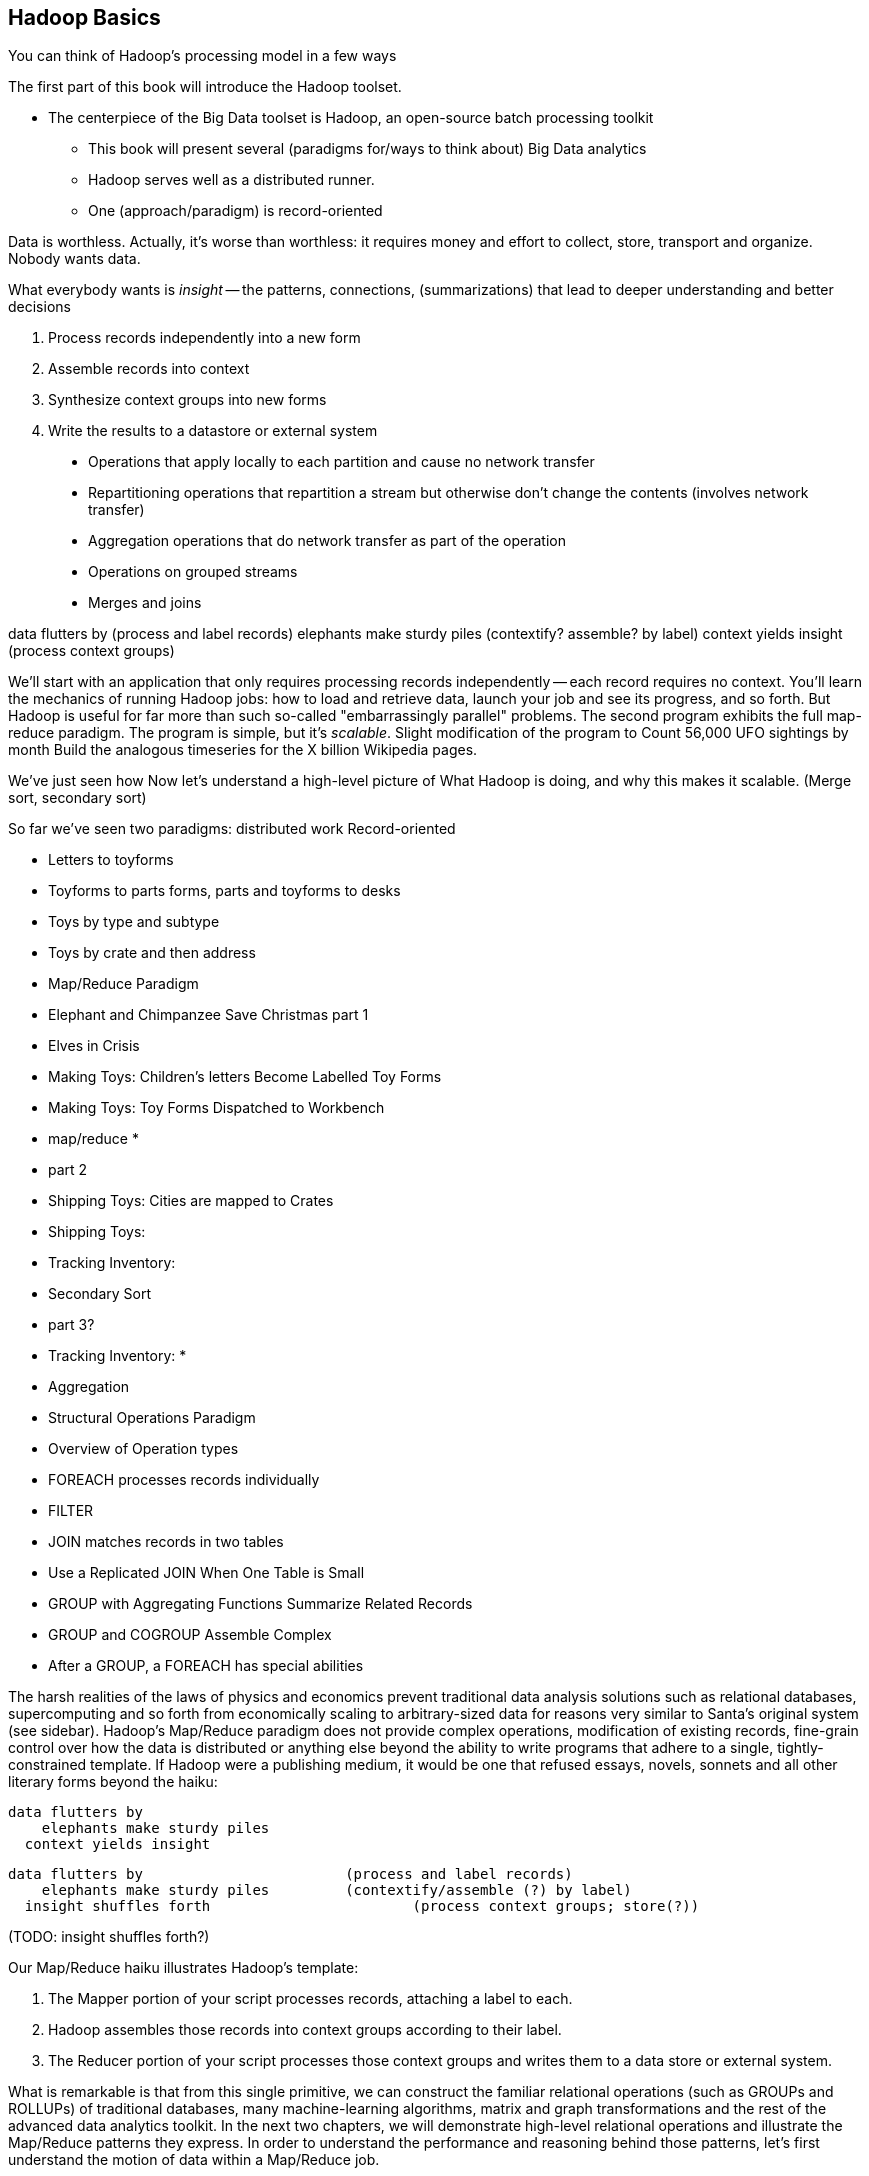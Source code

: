 [[simple_transform]]
== Hadoop Basics

You can think of Hadoop's processing model in a few ways

The first part of this book will introduce the Hadoop toolset.

- The centerpiece of the Big Data toolset is Hadoop, an open-source batch processing toolkit

* This book will present several (paradigms for/ways to think about) Big Data analytics
* Hadoop serves well as a distributed runner.
* One (approach/paradigm) is record-oriented

Data is worthless. Actually, it's worse than worthless: it requires money and effort to collect, store, transport and organize. Nobody wants data.

What everybody wants is _insight_ -- the patterns, connections, (summarizations) that lead to deeper understanding and better decisions

1. Process records independently into a new form
2. Assemble records into context
3. Synthesize context groups into new forms
4. Write the results to a datastore or external system

> * Operations that apply locally to each partition and cause no network transfer
> * Repartitioning operations that repartition a stream but otherwise don't change the contents (involves network transfer)
> * Aggregation operations that do network transfer as part of the operation
> * Operations on grouped streams
> * Merges and joins

data flutters by              (process and label records)
elephants make sturdy piles   (contextify? assemble? by label)
context yields insight        (process context groups)

We'll start with an application that only requires processing records independently -- each record requires no context. 
You'll learn the mechanics of running Hadoop jobs: how to load and retrieve data, launch your job and see its progress, and so forth.
But Hadoop is useful for far more than such
 so-called "embarrassingly parallel" problems.
The second program exhibits the full map-reduce paradigm.
The program is simple, but it's _scalable_. Slight modification of the program to 
Count 56,000 UFO sightings by month
  Build the analogous timeseries for the X billion Wikipedia pages.

We've just seen how
 Now let's understand a high-level picture of
  What Hadoop is doing, and why this makes it scalable.
(Merge sort, secondary sort)

So far we've seen two paradigms: distributed work 
Record-oriented

* Letters to toyforms
* Toyforms to parts forms, parts and toyforms to desks
* Toys by type and subtype
* Toys by crate and then address

* Map/Reduce Paradigm
    * Elephant and Chimpanzee Save Christmas part 1
        * Elves in Crisis
        *  Making Toys: Children's letters Become Labelled Toy Forms
        * Making Toys: Toy Forms Dispatched to Workbench
    * map/reduce
        * 
    * part 2
        * Shipping Toys: Cities are mapped to Crates
        * Shipping Toys: 
        * Tracking Inventory: 
    * Secondary Sort
    * part 3?
        * Tracking Inventory: 
        * 
    * Aggregation
* Structural Operations Paradigm
    * Overview of Operation types
    * FOREACH processes records individually
    * FILTER 
    * JOIN matches records in two tables
    * Use a Replicated JOIN When One Table is Small
    * GROUP with Aggregating Functions Summarize Related Records
    * GROUP and COGROUP Assemble Complex
    * After a GROUP, a FOREACH has special abilities


The harsh realities of the laws of physics and economics prevent traditional data analysis solutions such as relational databases, supercomputing and so forth from economically scaling to arbitrary-sized data for reasons very similar to Santa's original system (see sidebar).  Hadoop's Map/Reduce paradigm does not provide complex operations, modification of existing records, fine-grain control over how the data is distributed or anything else beyond the ability to write programs that adhere to a single, tightly-constrained template.  If Hadoop were a publishing medium, it would be one that refused essays, novels, sonnets and all other literary forms beyond the haiku:

      data flutters by
          elephants make sturdy piles
        context yields insight 

    data flutters by              		(process and label records)
        elephants make sturdy piles   	(contextify/assemble (?) by label)
      insight shuffles forth        		(process context groups; store(?))

(TODO: insight shuffles forth?)

Our Map/Reduce haiku illustrates Hadoop's template:  

1. The Mapper portion of your script processes records, attaching a label to each. 
2. Hadoop assembles those records into context groups according to their label.
3. The Reducer portion of your script processes those context groups and writes them to a data store or external system.  

What is remarkable is that from this single primitive, we can construct the familiar relational operations (such as GROUPs and ROLLUPs) of traditional databases, many machine-learning algorithms, matrix and graph transformations and the rest of the advanced data analytics toolkit.  In the next two chapters, we will demonstrate high-level relational operations and illustrate the Map/Reduce patterns they express.  In order to understand the performance and reasoning behind those patterns, let's first understand the motion of data within a Map/Reduce job.

=== The Map Phase Processes and Labels Records Individually

The Map phase receives 0, 1 or many records individually, with no guarantees from Hadoop about their numbering, order or allocation.  (FOOTNOTE: In special cases, you may know that your input bears additional guarantees -- for example, the MERGE/JOIN described in Chapter (TODO:  REF) requires its inputs to be in total sorted order. It is on you, however, to enforce and leverage those special properties.)  Hadoop does guarantee that every record arrives in whole to exactly one Map task and that the job will only succeed if every record is processed without error.  

The Mapper receives those records sequentially -- it must fully process one before it receives the next -- and can emit 0, 1 or many inputs of any shape or size.  The chimpanzees working on the SantaCorp project received letters but dispatched toy forms.  Julia's thoughtful note produced two toy forms, one for her doll and one for Joe's robot, while the spam letter produced no toy forms.  Hadoop's 'distcp' utility, used to copy data from cluster to cluster, takes this to a useful extreme:  Each Mapper's input is a remote file to fetch.  Its action is to write that file's contents directly to the HDFS as a Datanode client and its output is a summary of what it transferred.  

The right way to bring in data from an external resource is by creating a custom loader or input format (see the chapter on Advanced Pig (TODO:  REF)), which decouples loading data from processing data and allows Hadoop to intelligently manage tasks.  The poor-man's version of a custom loader, useful for one-offs, is to prepare a small number of file names, URLs, database queries or other external handles as input and emit the corresponding contents.  

Please be aware, however, that it is only appropriate to access external resources from within a Hadoop job in exceptionally rare cases.  Hadoop processes data in batches, which means failure of a single record results in the retry of the entire batch.  It also means that when the remote resource is unavailable or responding sluggishly, Hadoop will spend several minutes and unacceptably many retries before abandoning the effort.  Lastly, Hadoop is designed to drive every system resource at its disposal to its performance limit.  (FOOTNOTE: We will drive this point home in the chapter on Event Log Processing (TODO:  REF), where we will stress test a web server to its performance limit by replaying its request logs at full speed.)

While a haiku with only its first line is no longer a haiku, a Hadoop job with only a Mapper is a perfectly acceptable Hadoop job, as you saw in the Pig Latin translation example.  In such cases, each Map Task's output is written directly to the HDFS, one file per Map Task, as you've seen.  Such jobs are only suitable, however, for so-called "embarrassingly parallel problems" -- where each record can be processed on its own with no additional context.  

The Map stage in a Map/Reduce job has a few extra details.  It is responsible for labeling the processed records for assembly into context groups.  Hadoop files each record into the equivalent of the pigmy elephants' file folders:  an in-memory buffer holding each record in sorted order.  There are two additional wrinkles, however, beyond what the pigmy elephants provide.  First, the Combiner feature lets you optimize certain special cases by preprocessing partial context groups on the Map side; we will describe these more in a later chapter (TODO:  REF). Second, if the sort buffer reaches or exceeds a total count or size threshold, its contents are "spilled" to disk and subsequently merge/sorted to produce the Mapper's proper output.  

=== SIDEBAR: What's Fast At High Scale


image::images/02-Throughput-and-Cost-for-Compute-Primitives-aka-Numbers-Every-Programmer-Should-Know.png[Throughput and Cost for Compute Primitives -- the "Numbers Every Programmer Should Know"]

image::images/02-Cost-to-Host-and-Serve-1TB.png[Cost to Host and Serve One Billion 1kB Records (1 TB)]

The table at the right (TODO:  REF) summarizes the 2013 values for Peter Norvig's http://norvig.com/21-days.html#answers["Numbers Every Programmer Should Know."]   -- the length of time for each computation primitive on modern hardware.  We've listed the figures several different ways: as latency (time to execute); as the number of 500-byte records that could be processed in an hour (TODO: day), if that operation were the performance bottleneck of your process; and as an amount of money to process one billion records of 500-byte each on commodity hardware.  Big Data requires high volume, high throughput computing, so our principle bound is the speed at which data can be read from and stored to disk.  What is remarkable is that with the current state of technology, most of the other operations are slammed to one limit or the other:  either bountifully unconstraining or devastatingly slow.  That lets us write down the following "rules for performance at scale:"

* High throughput programs cannot run faster than x (TODO:  Insert number)
* Data can be streamed to and from disk at x GB per hour (x records per hour, y records per hour, z dollars per billion records) (TODO:  insert numbers)
* High throughput programs cannot run faster than that but not run an order of magnitude slower.
* Data streams over the network at the same rate as disk.
* Memory access is infinitely fast.
* CPU is fast enough to not worry about except in the obvious cases where it is not.
* Random access (seeking to individual records) on disk is unacceptably slow.
* Network requests for data (anything involving a round trip) is infinitely slow.
* Disk capacity is free.
* CPU and network transfer costs are cheap.
* Memory is expensive and cruelly finite.  For most tasks, available memory is either all of your concern or none of your concern.

Now that you know how Hadoop moves data around, you can use these rules to explain its remarkable scalability.  

1. Mapper streams data from disk and spills it back to disk; cannot go faster than that.
2. In between, your code processes the data
3. If your unwinding proteins or multiplying matrices are otherwise CPU or memory bound, Hadoop at least will not get in your way; the typical Hadoop job can process records as fast as they are streamed.
4. Spilled records are sent over the network and spilled back to disk; again, cannot go faster than that.


That leaves the big cost of most Hadoop jobs: the midstream merge-sort. Spilled blocks are merged in several passes (at the Reducer and sometimes at the Mapper) as follows. Hadoop begins streaming data from each of the spills in parallel.  Under the covers, what this means is that the OS is handing off the contents of each spill as blocks of memory in sequence.  It is able to bring all its cleverness to bear, scheduling disk access to keep the streams continually fed as rapidly as each is consumed.  

Hadoop's actions are fairly straightforward.  Since the spills are each individually sorted, at every moment the next (lowest ordered) record to emit is guaranteed to be the next unread record from one of its streams.  It continues in this way, eventually merging each of its inputs into an unbroken output stream to disk.  The memory requirements -- the number of parallel streams times the buffer size per stream -- are manageable and the CPU burden is effectively nil, so the merge/sort as well runs at the speed of streaming to disk.  

At no point does the Hadoop framework require a significant number of seeks on disk or requests over the network.  

is individually sorted, the first (lowest ordered record) in the merged stream to emit is guaranteed to be the lowest ordered record in one of its input streams.  




Introduce the chapter to the reader
* take the strands from the last chapter, and show them braided together
* in this chapter, you'll learn .... OR ok we're done looking at that, now let's xxx
* Tie the chapter to the goals of the book, and weave in the larger themes
* perspective, philosophy, what we'll be working, a bit of repositioning, a bit opinionated, a bit personal.

=== Chimpanzee and Elephant Start a Business ===

A few years back, two friends -- JT, a gruff silverback chimpanzee, and Nanette, a meticulous matriarch elephant -- decided to start a business. As you know, Chimpanzees love nothing more than sitting at keyboards processing and generating text. Elephants have a prodigious ability to store and recall information, and will carry huge amounts of cargo with great determination. This combination of skills impressed a local publishing company enough to earn their first contract, so Chimpanzee and Elephant Corporation (C&E Corp for short) was born.

The publishing firm’s project was to translate the works of Shakespeare into every language known to man, so JT and Nanette devised the following scheme.  Their crew set up a large number of cubicles, each with one elephant-sized desk and one or more chimp-sized desks, and a command center where JT and Nanette can coordinate the action. As with any high-scale system, each member of the team has a single responsibility to perform. The task of a chimpanzee is simply to read a set of passages, and type out the corresponding text in a new language. The cubicle's librarian elephant maintains a neat set of scrolls, according to a scheme Nanette devised, with each scroll holding a passage to translate or some passage's translated result.

JT acts as foreman for the chimpanzees. When each worker clocks in for the day, they check with JT, who hands off the day's translation manual and the name of a passage to translate. Throughout the day, as each chimp completes their assigned passage, they radio in to JT, who names the next passage to translate. Nanette, meanwhile, serves as chief librarian. She keeps a card catalog that lists, for every book, the location and essential characteristics of the various scrolls that maintain its contents.

JT and Nanette work wonderfully together -- JT rambunctiously barking orders, Nanette peacefully gardening her card catalog -- and subtly improve the efficiency of their team in a variety of ways. We'll look closely at their bag of tricks later in the book (TODO ref) but here are two. The most striking thing any visitor to the worksite will notice is how _calm_ everything is. One reason for this is Nanette's filing scheme, which designates each book passage to be stored by multiple elephants. Nanette quietly advises JT of each passage's location, allowing him to almost always assign his chimpanzees a passage held by the librarian in their cubicle. In turn, when an elephant receives a freshly-translated scroll, she makes two photocopies and dispatches them to two other cubicles. The hallways contain a stately parade of pygmy elephants, each carrying an efficient load; the only traffic consists of photocopied scrolls to store and the occasional non-cubicle-local assignment.

The other source of calm is on the part of their clients, who know that when Nanette's on the job, their archives are safe -- the words of Shakespeare will retain their eternal form footnote:[When Nanette is not on the job, it's a total meltdown -- a story for much later in the book. But you'd be wise to always take extremely good care of the Nanettes in your life.] To ensure that no passage is never lost, the librarians on Nanette's team send regular reports on the scrolls they maintain. If ever an elephant doesn't report in (whether it stepped out for an hour or left permanently), Nanette identifies the scrolls designated for that elephant and commissions the various librarians who hold other replicas of that scroll to make and dispatch fresh copies. Each scroll also bears a check of authenticity validating that photocopying, transferring its contents or even mouldering on the shelf has caused no loss of fidelity. Her librarians regularly recalculate those checks and include them in their reports, so if even a single letter on a scroll has been altered, Nanette can commission a new replica at once.

=== Map-only Jobs: Process Records Individually ===

We might not be as clever as JT's multilingual chimpanzees, but even we can translate text into Pig Latin. For the unfamiliar, here's how to http://en.wikipedia.org/wiki/Pig_latin#Rules[translate standard English into Pig Latin]:

* If the word begins with a consonant-sounding letter or letters, move them to the end of the word adding "ay": "happy" becomes "appy-hay", "chimp" becomes "imp-chay" and "yes" becomes "es-yay".
* In words that begin with a vowel, just append the syllable "way": "another" becomes "another-way", "elephant" becomes "elephant-way".

<<pig_latin_translator>> is our first Hadoop job, a program that translates plain text files into Pig Latin. It's written in Wukong, a simple library to rapidly develop big data analyses. Like the chimpanzees, it is single-concern: there's nothing in there about loading files, parallelism, network sockets or anything else. Yet you can run it over a text file from the commandline -- or run it over petabytes on a cluster (should you for whatever reason have a petabyte of text crying out for pig-latinizing).


[[pig_latin_translator]]
.Pig Latin translator, actual version
----
    CONSONANTS   = "bcdfghjklmnpqrstvwxz"
    UPPERCASE_RE = /[A-Z]/
    PIG_LATIN_RE = %r{
      \b                  # word boundary
      ([#{CONSONANTS}]*)  # all initial consonants
      ([\w\']+)           # remaining wordlike characters
      }xi

    each_line do |line|
      latinized = line.gsub(PIG_LATIN_RE) do
        head, tail = [$1, $2]
        head       = 'w' if head.blank?
        tail.capitalize! if head =~ UPPERCASE_RE
        "#{tail}-#{head.downcase}ay"
      end
      yield(latinized)
    end
----

[[pig_latin_translator]]
.Pig Latin translator, pseudocode
----
    for each line,
      recognize each word in the line and change it as follows:
        separate the head consonants (if any) from the tail of the word
	if there were no initial consonants, use 'w' as the head
        give the tail the same capitalization as the word
        change the word to "{tail}-#{head}ay"
      end
      emit the latinized version of the line
    end
----

.Ruby helper
****
* The first few lines define "regular expressions" selecting the initial characters (if any) to move. Writing their names in ALL CAPS makes them be constants.
* Wukong calls the `each_line do ... end` block with each line; the `|line|` part puts it in the `line` variable.
* the `gsub` ("globally substitute") statement calls its `do ... end` block with each matched word, and replaces that word with the last line of the block.
* `yield(latinized)` hands off the `latinized` string for wukong to output
****

It's best to begin developing jobs locally on a subset of data. Run your Wukong script directly from your terminal's commandline:

    wu-local examples/text/pig_latin.rb data/magi.txt -

The `-` at the end tells wukong to send its results to standard out (STDOUT) rather than a file -- you can pipe its output into other unix commands or Wukong scripts. In this case, there is no consumer and so the output should appear on your terminal screen. The last line should read:

    Everywhere-way ey-thay are-way isest-way. Ey-thay are-way e-thay agi-may.

That's what it looks like when a `cat` is feeding the program data; let's see how it works when an elephant sets the pace.

==== Transfer Data to the Cluster ====

_Note: this assumes you have a working Hadoop installation, however large or small, running in distributed mode. Appendix 1 (TODO REF) lists resources for acquiring one._

Hadoop jobs run best reading data from the Hadoop Distributed File System (HDFS). To copy the data onto the cluster, run these lines:

    hadoop fs -mkdir ./data
    hadoop fs -put   wukong_example_data/text ./data/

These commands understand `./data/text` to be a path on the HDFS, not your local disk; the dot `.` is treated as your HDFS home directory (use it as you would `~` in Unix.). The `wu-put` command, which takes a list of local paths and copies them to the HDFS, treats its final argument as an HDFS path by default, and all the preceding paths as being local.

==== Run the Job on the Cluster ====

First, let's test on the same tiny little file we used at the commandline.
// Make sure to notice how much _longer_ it takes this elephant to squash a flea than it took to run without Hadoop.

    wukong launch examples/text/pig_latin.rb ./data/text/magi.txt ./output/latinized_magi

TODO: something about what the reader can expect to see on screen

While the script outputs a bunch of happy robot-ese to your screen, open up the jobtracker in your browser window by visiting `http://hostname_of_jobtracker:50030`. The job should appear on the jobtracker window within a few seconds -- likely in more time than the whole job took to complete. You will see (TODO describe jobtracker job overview).

You can compare its output to the earlier by running

    hadoop fs -cat ./output/latinized_magi/\*

That command, like the Unix ‘cat’ command, dumps the contents of a file to standard out, so you can pipe it into any other command line utility.  It produces the full contents of the file, which is what you would like for use within scripts but if your file is hundreds of MB large, as HDFS files typically are, dumping its entire contents to your terminal screen is ill appreciated.  We typically, instead, use the Unix ‘head’ command to limit its output (in this case, to the first ten lines).

    hadoop fs -cat ./output/latinized_magi/\* | head -n 10

Since you wouldn't want to read a whole 10GB file just to see whether the right number of closing braces come at the end, there is also a `hadoop fs -tail` command that dumps the terminal one kilobyte of a file.

Here's what the head and tail of your output should contain:

    TODO screenshot of hadoop fs -cat ./output/latinized_magi/\* | head -n 10
    TODO screenshot of hadoop fs -tail ./output/latinized_magi/\*

=== Map/Reduce

As a demonstration, let's find out when aliens like to visit the planet earth. Here is a Wukong script to processes the UFO dataset to find the aggregate number of sightings per month:

----
DEFINE MODEL FOR INPUT RECORDS
MAPPER EXTRACTS MONTHS, EMITS MONTH AS KEY WITH NO VALUE
COUNTING REDUCER INCREMENTS ON EACH ENTRY IN GROUP AND EMITS TOTAL IN FINALIZED METHOD
----

To run the Wukong job, go into the (TODO: REF) directory and run

----
wu-run monthly_visit_counts.rb --reducers_count=1 /data_UFO_sightings.tsv /dataresults monthly_visit_counts-wu.tsv
----

The output shows (TODO:CODE: INSERT CONCLUSIONS).

==== Wikipedia Visitor Counts

Let’s put Pig to a sterner test.  Here’s the script above, modified to run on the much-larger Wikipedia dataset and to assemble counts by hour, not month:

EDIT TODO modified script

==== See Progress and Results

EDIT Wikipedia visitor counts, summing values -- not weather, not articles

Now let's run it on a corpus large enough to show off the power of distributed computing. Shakespeare's combined works are too small -- at (TODO find size) even the prolific bard's lifetime of work won't make Hadoop break a sweat. Luckily, we've had a good slice of humanity typing thoughts into wikipedia for several years, and the corpus containing every single wikipedia article is enough to warrant Hadoop's power (and tsoris footnote:[trouble and suffering]).

    wukong launch examples/text/pig_latin.rb ./data/text/wikipedia/wp_articles ./output/latinized_wikipedia

TODO screenshot of output, and fix up filenames

This job will take quite a bit longer to run, giving us a chance to demonstrate how to monitor its progress.  (If your cluster is so burly the job finishes in under a minute or so, quit bragging and supply enough duplicate copies of the input to grant you time.)  In the center of the Job Tracker’s view of your job, there is a table listing, for Mappers and Reducers, the number of tasks pending (waiting to be run), running, complete, killed (terminated purposefully not by error) and failed (terminated due to failure).

The most important numbers to note are the number of running tasks (there should be some unless your job is finished or the cluster is congested) and the number of failed tasks (for a healthy job on a healthy cluster, there should never be any).  Don't worry about killed tasks; for reasons we'll explain later on, it's OK if a few appear late in a job. We will describe what to do when there are failing attempts later in the section on debugging Hadoop jobs (TODO:  REF), but in this case, there shouldn't be any.  Clicking on the number of running Map tasks will take you to a window that lists all running attempts (and similarly for the other categories). On the completed tasks listing, note how long each attempt took; for the Amazon M3.xlarge machines we used, each attempt took about x seconds (TODO: correct time and machine size). There is a lot of information here, so we will pick this back up in chapter (TODO ref), but the most important indicator is that your attempts complete in a uniform and reasonable length of time. There could be good reasons why you might find task 00001 to still be running after five minutes while other attempts have been finishing in ten seconds, but if that's not what you thought would happen you should dig deeper footnote:[A good reason is that task 00001's input file was compressed in a non-splittable format and is 40 times larger than the rest of the files. A bad reason is that task 00001 is trying to read from a failing-but-not-failed datanode, or has a corrupted record that is sending the XML parser into recursive hell. The good reasons you can always predict from the data itself; otherwise assume it's a bad reason].

You should get in the habit of sanity-checking the number of tasks and the input and output sizes at each job phase for the jobs you write. In this case, the job should ultimately require x Map tasks, no Reduce tasks and on our x machine cluster, it completed in x minutes. For this input, there should be one Map task per HDFS block, x GB of input with the typical one-eighth GB block size, means there should be 8x Map tasks.  Sanity checking the figure will help you flag cases where you ran on all the data rather than the one little slice you intended or vice versa; to cases where the data is organized inefficiently; or to deeper reasons that will require you to flip ahead to chapter (TODO:  REF).

Annoyingly, the Job view does not directly display the Mapper input data, only the cumulative quantity of data per source, which is not always an exact match.  Still, the figure for HDFS bytes read should closely match the size given by ‘Hadoop fs -du’ (TODO: add pads to command).

You can also estimate how large the output should be, using the "Gift of the Magi" sample we ran earlier (one of the benefits of first running in local mode). That job had an input size of x bytes and an output size of y bytes, for an expansion factor of z, and there is no reason to think the expansion factor on the whole Wikipedia corpus should be much different. In fact, dividing the HDFS bytes written by the HDFS bytes read line shows an expansion factor of q.

We cannot stress enough how important it is to validate that your scripts are doing what you think they are. The whole problem of Big Data is that it is impossible to see your data in its totality.  You can spot-check your data, and you should, but without independent validations like these you're vulnerable to a whole class of common defects. This habit -- of validating your prediction of the job’s execution -- is not a crutch offered to the beginner, unsure of what will occur; it is a best practice, observed most diligently by the expert, and one every practitioner should adopt.

=== The HDFS: Highly Durable Storage Optimized for Analytics ===

The HDFS, as we hope you’ve guessed, holds the same role within Hadoop that Nanette and her team of elephants do within C&E Corp.  It ensures that your data is always available for use, never lost or degraded and organized to support efficient Map/Reduce jobs.  Files are stored on the HDFS as blocks of limited size (128 MB is a common choice).  Each block belongs to exactly one file; a file larger than the block size is stored in multiple blocks.  The blocks are stored in cooked form as regular files on one of the Datanode’s regular volumes.  (Hadoop’s decision to use regular files rather than attempting lower-level access to the disk, as many traditional databases do, helps make it remarkably portable, promotes reliability and plays to the strengths of the operating system’s finely-tuned access mechanisms.)

The HDFS typically stores multiple replicas of each block (three is the universal default, although you can adjust it per file), distributed across the cluster.  Blocks within the same file may or may not share a Datanode but replicas never do (or they would not be replicas, would they?).  The obvious reason for this replication is availability and durability -- you can depend on finding a live Datanode for any block and you can depend that, if a Datanode goes down, a fresh replica can be readily produced.

JT and Nanette’s workflow illustrates the second benefit of replication:  being able to “move the compute to the data, not [expensively] moving the data to the compute.”  Multiple replicas give the Job Tracker enough options that it can dependably assign most tasks to be “Mapper-local.”

Like Nanette, the Namenode holds no data, only a sort of file allocation table (FAT), tracking for every file the checksum responsible Datanodes and other essential characteristics of each of its blocks.  The Namenode depends on the Datanodes to report in regularly. Every three seconds, it sends a heartbeat -- a lightweight notification saying, basically, "I'm still here!". On a longer timescale, each Datanode prepares a listing of the replicas it sees on disk along with a full checksum of each replica's contents. Having the Datanode contact the Namenode is a good safeguard that it is operating regularly and with good connectivity. Conversely, the Namenode uses the heartbeat response as its opportunity to issue commands dening a struggling Datanode.

If, at any point, the Namenode finds a Datanode has not sent a heartbeat for several minutes, or if a block report shows missing or corrupted files, it will commission new copies of the affected blocks by issuing replication commands to other Datanodes as they heartbeat in.

A final prominent role the Namenode serves is to act as the public face of the HDFS.  The ‘put’ and ‘get’ commands you just ran were Java programs that made network calls to the Namenode.  There are API methods for the rest of the file system commands you would expect for use by that or any other low-level native client.  You can also access its web interface, typically by visiting port 50070 (`http://hostname.of.namenode:50070`), which gives you the crude but effective ability to view its capacity, operational status and, for the very patient, inspect the contents of the HDFS.

Sitting behind the scenes is the often-misunderstood secondary Namenode; this is not, as its name implies and as you might hope, a hot standby for the Namenode.  Unless you are using the “HA namenode” feature provided in later versions of Hadoop, if your Namenode goes down, your HDFS has gone down.  All the secondary Namenode does is perform some essential internal bookkeeping.  Apart from ensuring that it, like your Namenode, is _always_ running happily and healthily, you do not need to know anything more about the second Namenode for now.

One last essential to note about the HDFS is that its contents are immutable.  On a regular file system, every time you hit “save,” the application modifies the file in place -- on Hadoop, no such thing is permitted.  This is driven by the necessities of distributed computing at high scale but it is also the right thing to do.  Data analysis should proceed by chaining reproducible syntheses of new beliefs from input data.  If the actions you are applying change, so should the output.  This casual consumption of hard drive resources can seem disturbing to those used to working within the constraints of a single machine, but the economics of data storage are clear; it costs $0.10 per GB per month at current commodity prices, or one-tenth that for archival storage, and at least $50 an hour for the analysts who will use it.

Possibly the biggest rookie mistake made by those new to Big Data is a tendency to economize on the amount of data they store; we will try to help you break that habit.  You should be far more concerned with the amount of data you send over the network or to your CPU than with the amount of data you store and most of all, with the amount of time you spend deriving insight rather than acting on it.  Checkpoint often, denormalize when reasonable and preserve the full provenance of your results.

We'll spend the next few chapters introducing these core operations from the ground up. Let's start by joining JT and Nannette with their next client.






